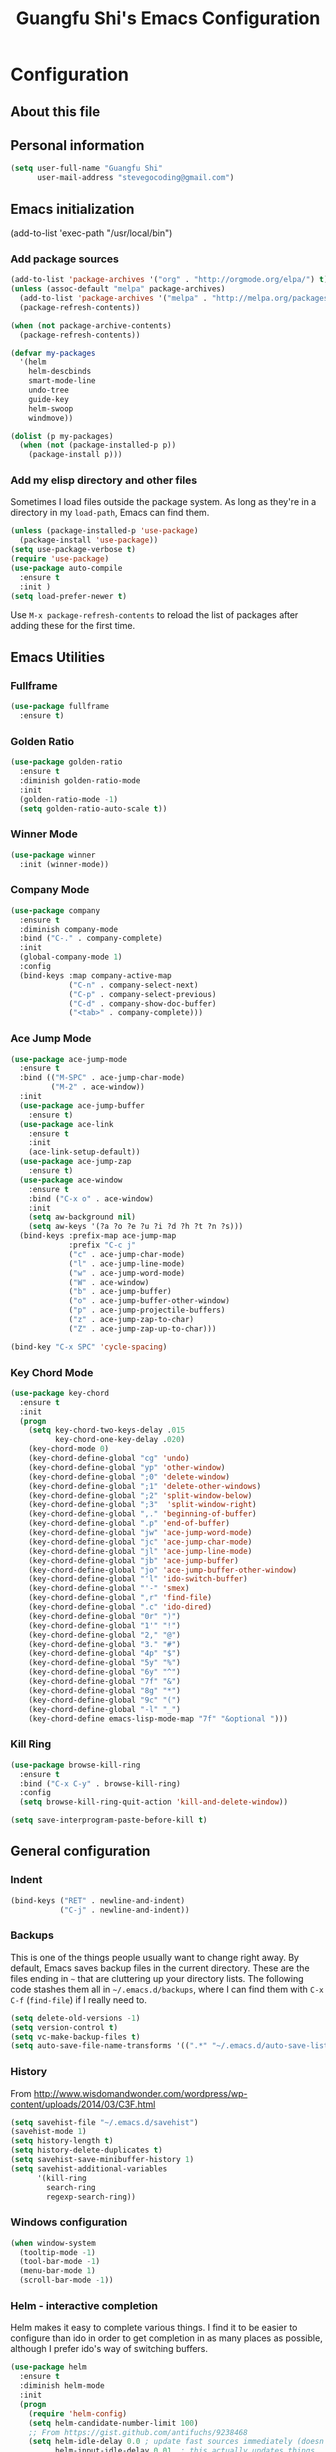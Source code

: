 #+TITLE: Guangfu Shi's Emacs Configuration
#+OPTIONS: toc:4 h:4

* Configuration

** About this file
<<babel-init>>


** Personal information

#+BEGIN_SRC emacs-lisp
(setq user-full-name "Guangfu Shi"
      user-mail-address "stevegocoding@gmail.com")
#+END_SRC

#+RESULTS:
: stevegocoding@gmail.com


** Emacs initialization

(add-to-list 'exec-path "/usr/local/bin")

*** Add package sources

#+BEGIN_SRC emacs-lisp
(add-to-list 'package-archives '("org" . "http://orgmode.org/elpa/") t)
(unless (assoc-default "melpa" package-archives)
  (add-to-list 'package-archives '("melpa" . "http://melpa.org/packages/") t)
  (package-refresh-contents))

(when (not package-archive-contents)
  (package-refresh-contents))

(defvar my-packages
  '(helm
    helm-descbinds
    smart-mode-line
    undo-tree
    guide-key
    helm-swoop
    windmove))

(dolist (p my-packages)
  (when (not (package-installed-p p))
    (package-install p)))
#+END_SRC

#+RESULTS:

*** Add my elisp directory and other files

Sometimes I load files outside the package system. As long as they're
in a directory in my =load-path=, Emacs can find them.

#+BEGIN_SRC emacs-lisp
(unless (package-installed-p 'use-package)
  (package-install 'use-package))
(setq use-package-verbose t)
(require 'use-package)
(use-package auto-compile
  :ensure t
  :init )
(setq load-prefer-newer t)
#+END_SRC

#+RESULTS:
: t

Use =M-x package-refresh-contents= to reload the list of packages
after adding these for the first time.


** Emacs Utilities
*** Fullframe
#+BEGIN_SRC emacs-lisp
(use-package fullframe
  :ensure t)
#+END_SRC

#+RESULTS:

*** Golden Ratio 
#+BEGIN_SRC emacs-lisp
(use-package golden-ratio
  :ensure t
  :diminish golden-ratio-mode
  :init
  (golden-ratio-mode -1)
  (setq golden-ratio-auto-scale t))
#+END_SRC

#+RESULTS:
|

*** Winner Mode
#+BEGIN_SRC emacs-lisp
(use-package winner
  :init (winner-mode))
#+END_SRC

#+RESULTS:

*** Company Mode
#+BEGIN_SRC emacs-lisp
(use-package company
  :ensure t
  :diminish company-mode
  :bind ("C-." . company-complete)
  :init
  (global-company-mode 1)
  :config
  (bind-keys :map company-active-map
             ("C-n" . company-select-next)
             ("C-p" . company-select-previous)
             ("C-d" . company-show-doc-buffer)
             ("<tab>" . company-complete)))
#+END_SRC

#+RESULTS:

*** Ace Jump Mode
#+BEGIN_SRC emacs-lisp
(use-package ace-jump-mode
  :ensure t
  :bind (("M-SPC" . ace-jump-char-mode)
         ("M-2" . ace-window))
  :init
  (use-package ace-jump-buffer
    :ensure t)
  (use-package ace-link
    :ensure t
    :init
    (ace-link-setup-default))
  (use-package ace-jump-zap
    :ensure t)
  (use-package ace-window
    :ensure t
    :bind ("C-x o" . ace-window)
    :init
    (setq aw-background nil)
    (setq aw-keys '(?a ?o ?e ?u ?i ?d ?h ?t ?n ?s)))
  (bind-keys :prefix-map ace-jump-map
             :prefix "C-c j"
             ("c" . ace-jump-char-mode)
             ("l" . ace-jump-line-mode)
             ("w" . ace-jump-word-mode)
             ("W" . ace-window)
             ("b" . ace-jump-buffer)
             ("o" . ace-jump-buffer-other-window)
             ("p" . ace-jump-projectile-buffers)
             ("z" . ace-jump-zap-to-char)
             ("Z" . ace-jump-zap-up-to-char)))

(bind-key "C-x SPC" 'cycle-spacing)
#+END_SRC

#+RESULTS:
: cycle-spacing

*** Key Chord Mode
#+BEGIN_SRC emacs-lisp
(use-package key-chord
  :ensure t
  :init
  (progn 
    (setq key-chord-two-keys-delay .015
          key-chord-one-key-delay .020)
    (key-chord-mode 0)
    (key-chord-define-global "cg" 'undo)
    (key-chord-define-global "yp" 'other-window)
    (key-chord-define-global ";0" 'delete-window)
    (key-chord-define-global ";1" 'delete-other-windows)
    (key-chord-define-global ";2" 'split-window-below)
    (key-chord-define-global ";3"  'split-window-right)
    (key-chord-define-global ",." 'beginning-of-buffer)
    (key-chord-define-global ".p" 'end-of-buffer)
    (key-chord-define-global "jw" 'ace-jump-word-mode)
    (key-chord-define-global "jc" 'ace-jump-char-mode)
    (key-chord-define-global "jl" 'ace-jump-line-mode)
    (key-chord-define-global "jb" 'ace-jump-buffer)
    (key-chord-define-global "jo" 'ace-jump-buffer-other-window)
    (key-chord-define-global "'l" 'ido-switch-buffer)
    (key-chord-define-global "'-" 'smex)
    (key-chord-define-global ",r" 'find-file)
    (key-chord-define-global ".c" 'ido-dired)
    (key-chord-define-global "0r" ")")
    (key-chord-define-global "1'" "!")
    (key-chord-define-global "2," "@")
    (key-chord-define-global "3." "#")
    (key-chord-define-global "4p" "$")
    (key-chord-define-global "5y" "%")
    (key-chord-define-global "6y" "^")
    (key-chord-define-global "7f" "&")
    (key-chord-define-global "8g" "*")
    (key-chord-define-global "9c" "(")
    (key-chord-define-global "-l" "_")
    (key-chord-define emacs-lisp-mode-map "7f" "&optional ")))
#+END_SRC

#+RESULTS:

*** Kill Ring
#+BEGIN_SRC emacs-lisp
(use-package browse-kill-ring
  :ensure t
  :bind ("C-x C-y" . browse-kill-ring)
  :config
  (setq browse-kill-ring-quit-action 'kill-and-delete-window))

(setq save-interprogram-paste-before-kill t)
#+END_SRC

#+RESULTS:
: t



** General configuration


*** Indent
#+BEGIN_SRC emacs-lisp
(bind-keys ("RET" . newline-and-indent)
           ("C-j" . newline-and-indent))
#+END_SRC

#+RESULTS:
: newline-and-indent

*** Backups

This is one of the things people usually want to change right away. By default, Emacs saves backup files in the current directory. These are the files ending in =~= that are cluttering up your directory lists. The following code stashes them all in =~/.emacs.d/backups=, where I can find them with =C-x C-f= (=find-file=) if I really need to.

#+BEGIN_SRC emacs-lisp
(setq delete-old-versions -1)
(setq version-control t)
(setq vc-make-backup-files t)
(setq auto-save-file-name-transforms '((".*" "~/.emacs.d/auto-save-list/" t)))
#+END_SRC

#+RESULTS:
| .* | ~/.emacs.d/auto-save-list/ | t |

*** History

From http://www.wisdomandwonder.com/wordpress/wp-content/uploads/2014/03/C3F.html
#+BEGIN_SRC emacs-lisp
(setq savehist-file "~/.emacs.d/savehist")
(savehist-mode 1)
(setq history-length t)
(setq history-delete-duplicates t)
(setq savehist-save-minibuffer-history 1)
(setq savehist-additional-variables
      '(kill-ring
        search-ring
        regexp-search-ring))
#+END_SRC

#+RESULTS:
| kill-ring | search-ring | regexp-search-ring |

*** Windows configuration

#+BEGIN_SRC emacs-lisp
(when window-system
  (tooltip-mode -1)
  (tool-bar-mode -1)
  (menu-bar-mode 1)
  (scroll-bar-mode -1))
#+END_SRC

#+RESULTS:

*** Helm - interactive completion

Helm makes it easy to complete various things. I find it to be easier
to configure than ido in order to get completion in as many places as
possible, although I prefer ido's way of switching buffers.

#+BEGIN_SRC emacs-lisp
(use-package helm
  :ensure t
  :diminish helm-mode
  :init
  (progn
    (require 'helm-config)
    (setq helm-candidate-number-limit 100)
    ;; From https://gist.github.com/antifuchs/9238468
    (setq helm-idle-delay 0.0 ; update fast sources immediately (doesn't).
          helm-input-idle-delay 0.01  ; this actually updates things
                                        ; reeeelatively quickly.
          helm-yas-display-key-on-candidate t
          helm-quick-update t
          helm-M-x-requires-pattern nil
          helm-ff-skip-boring-files t)
    (helm-mode))
  :bind (("C-c h" . helm-mini)
         ("C-h a" . helm-apropos)
         ("C-x C-b" . helm-buffers-list)
         ("C-x b" . helm-buffers-list)
         ("M-y" . helm-show-kill-ring)
         ("M-x" . helm-M-x)
         ("C-x c o" . helm-occur)
         ("C-x c s" . helm-swoop)
         ("C-x c y" . helm-yas-complete)
         ("C-x c Y" . helm-yas-create-snippet-on-region)
         ("C-x c b" . my/helm-do-grep-book-notes)
         ("C-x c SPC" . helm-all-mark-rings)))
(ido-mode -1) ;; Turn off ido mode in case I enabled it accidentally
#+END_SRC

#+RESULTS:

Great for describing bindings. I'll replace the binding for =where-is= too.

#+BEGIN_SRC emacs-lisp
(use-package helm-descbinds
  :defer t
  :bind (("C-h b" . helm-descbinds)
         ("C-h w" . helm-descbinds)))
#+END_SRC

#+RESULTS:

*** Mode line format

Display a more compact mode line

#+BEGIN_SRC emacs-lisp
(use-package smart-mode-line
  :defer t
  :init
  (progn
  (setq-default
   mode-line-format
   '("%e"
     mode-line-front-space
     mode-line-mule-info
     mode-line-client
     mode-line-modified
     mode-line-remote
     mode-line-frame-identification
     mode-line-buffer-identification
     "   "
     mode-line-position
     (vc-mode vc-mode)
     "  "
     mode-line-modes
     mode-line-misc-info
     mode-line-end-spaces))))
#+END_SRC

#+RESULTS:
| %e | mode-line-front-space | mode-line-mule-info | mode-line-client | mode-line-modified | mode-line-remote | mode-line-frame-identification | mode-line-buffer-identification |   | mode-line-position | (vc-mode vc-mode) |   | mode-line-modes | mode-line-misc-info | mode-line-end-spaces |

*** Change "yes or no" to "y or n"

#+BEGIN_SRC emacs-lisp
(fset 'yes-or-no-p 'y-or-n-p)
#+END_SRC

#+RESULTS:
: y-or-n-p

*** UTF-8

From http://www.wisdomandwonder.com/wordpress/wp-content/uploads/2014/03/C3F.html
#+BEGIN_SRC emacs-lisp
(prefer-coding-system 'utf-8)
(when (display-graphic-p)
  (setq x-select-request-type '(UTF8_STRING COMPOUND_TEXT TEXT STRING)))
#+END_SRC

#+RESULTS:
| UTF8_STRING | COMPOUND_TEXT | TEXT | STRING |

*** Killing text

From https://github.com/itsjeyd/emacs-config/blob/emacs24/init.el

#+BEGIN_SRC emacs-lisp
(defadvice kill-region (before slick-cut activate compile)
  "When called interactively with no active region, kill a single line instead."
  (interactive
    (if mark-active (list (region-beginning) (region-end))
      (list (line-beginning-position)
        (line-beginning-position 2)))))
#+END_SRC

#+RESULTS:
: kill-region

*** Repeatable commandsj
Based on http://oremacs.com/2015/01/14/repeatable-commands/ . Modified to
accept =nil= as the first value if you don't want the keymap to run a
command by default, and to use =kbd= for the keybinding definitions.

#+BEGIN_SRC emacs-lisp
  (defun my/def-rep-command (alist)
    "Return a lambda that calls the first function of ALIST.
It sets the transient map to all functions of ALIST,
allowing you to repeat those functions as needed."
    (let ((keymap (make-sparse-keymap))
                  (func (cdar alist)))
      (mapc (lambda (x)
              (when x
                (define-key keymap (kbd (car x)) (cdr x))))
            alist)
      (lambda (arg)
        (interactive "p")
        (when func
          (funcall func arg))
        (set-transient-map keymap t))))
#+END_SRC

#+RESULTS:
: my/def-rep-command

*** Org-mode
#+BEGIN_SRC emacs-lisp
(setq org-replace-disputed-keys t)
(setq org-startup-truncated nil)
#+END_SRC

#+RESULTS:
    
*** Frequently-accessed files

#+BEGIN_SRC emacs-lisp
(defvar my/refile-map (make-sparse-keymap))

(defmacro my/defshortcut (key file)
  `(progn
     (set-register ,key (cons 'file ,file))
     (define-key my/refile-map
       (char-to-string ,key)
       (lambda (prefix)
         (interactive "p")
         (let ((org-refile-targets '(((,file) :maxlevel . 6)))
               (current-prefix-arg (or current-prefix-arg '(4))))
           (call-interactively 'org-refile))))))

(my/defshortcut ?i "~/.emacs.d/magkbdev.org")
(my/defshortcut ?o "~/develop/projects/notes/organizer.org")
(my/defshortcut ?1 "~/develop/projects/notes/oracle_1z0-061_prep.org")
#+END_SRC

#+RESULTS:
| lambda | (prefix) | (interactive p) | (let ((org-refile-targets (quote (((~/develop/projects/notes/oracle_1z0-061_prep.org) :maxlevel . 6)))) (current-prefix-arg (or current-prefix-arg (quote (4))))) (call-interactively (quote org-refile))) |

*** Theme
#+BEGIN_SRC emacs-lisp
(use-package planet-theme
:ensure t
:config
;; (load-theme 'planet t))
#+END_SRC

#+RESULTS:
: t


** Navigation

*** Movement
#+BEGIN_SRC emacs-lisp
(bind-keys ("C-S-n" . (lambda () (interactive) (ignore-errors (next-line 5))))
           ("C-S-p" . (lambda () (interactive) (ignore-errors (previous-line 5))))
           ("C-S-b" . (lambda () (interactive) (ignore-errors (backward-char 5))))
           ("C-S-f" . (lambda () (interactive) (ignore-errors (forward-char 5)))))
#+END_SRC

#+RESULTS:
| lambda | nil | (interactive) | (ignore-errors (forward-char 5)) |

*** Scroll 
#+BEGIN_SRC emacs-lisp

(setq
  scroll-margin 0                  
  scroll-conservatively 100000
  scroll-preserve-screen-position 1)

#+END_SRC

#+RESULTS:
: 1

*** Helm-swoop - quickly finding lines

This promises to be a fast way to find things. Let's bind it to =Ctrl-Shift-S= to see if I can get used to that...

#+BEGIN_SRC emacs-lisp
(use-package helm-swoop
 :defer t
 :bind
 (("C-S-s" . helm-swoop)
  ("M-i" . helm-swoop)
  ("M-s s" . helm-swoop)
  ("M-s M-s" . helm-swoop)
  ("M-I" . helm-swoop-back-to-last-point)
  ("C-c M-i" . helm-multi-swoop)
  ("C-x M-i" . helm-multi-swoop-all)
  )
 :config
 (progn
   (define-key isearch-mode-map (kbd "M-i") 'helm-swoop-from-isearch)
   (define-key helm-swoop-map (kbd "M-i") 'helm-multi-swoop-all-from-helm-swoop))
)
#+END_SRC

#+RESULTS:

*** Windmove - switching between windows

Windmove lets you move between windows with something more natural than cycling through =C-x o= (=other-window=).
Windmove doesn't behave well with Org, so we need to use different keybindings.

#+BEGIN_SRC emacs-lisp
(use-package windmove
  :defer t
   )
(windmove-default-keybindings)
(add-hook 'org-shiftup-final-hook 'windmove-up)
(add-hook 'org-shiftleft-final-hook 'windmove-left)
(add-hook 'org-shiftdown-final-hook 'windmove-down)
(add-hook 'org-shiftright-final-hook 'windmove-right)
#+END_SRC

#+RESULTS:
| windmove-right |

*** Make window splitting more useful

Copied from http://www.reddit.com/r/emacs/comments/25v0eo/you_emacs_tips_and_tricks/chldury

#+BEGIN_SRC emacs-lisp
(defun my/vsplit-last-buffer (prefix)
  "Split the window vertically and display the previous buffer."
  (interactive "p")
  (split-window-vertically)
  (other-window 1 nil)
  (if (= prefix 1)
    (switch-to-next-buffer)))
(defun my/hsplit-last-buffer (prefix)
  "Split the window horizontally and display the previous buffer."
  (interactive "p")
  (split-window-horizontally)
  (other-window 1 nil)
  (if (= prefix 1) (switch-to-next-buffer)))
(bind-key "C-x 2" 'my/vsplit-last-buffer)
(bind-key "C-x 3" 'my/hsplit-last-buffer)
#+END_SRC

#+RESULTS:
: my/hsplit-last-buffer

*** Frequently-accessed files
Registers allow you to jump to a file or other location quickly. To
jump to a register, use =C-x r j= followed by the letter of the
register. Using registers for all these file shortcuts is probably a bit of a waste since I can easily define my own keymap, but since I rarely go beyond register A anyway. Also, I might as well add shortcuts for refiling.

#+BEGIN_SRC emacs-lisp
(defvar my/refile-map (make-sparse-keymap))

(defmacro my/defshortcut (key file)
  `(progn
     (set-register ,key (cons 'file ,file))
     (define-key my/refile-map
       (char-to-string ,key)
       (lambda (prefix)
         (interactive "p")
         (let ((org-refile-targets '(((,file) :maxlevel . 6)))
               (current-prefix-arg (or current-prefix-arg '(4))))
           (call-interactively 'org-refile))))))

(my/defshortcut ?c "~/.emacs.d/magkbdev.org")
#+END_SRC

#+RESULTS:
| lambda | (prefix) | (interactive p) | (let ((org-refile-targets (quote (((~/.emacs.d/magkbdev.org) :maxlevel . 6)))) (current-prefix-arg (or current-prefix-arg (quote (4))))) (call-interactively (quote org-refile))) |


** Coding

*** Global keybinding
#+BEGIN_SRC emacs-lisp
(global-set-key [f7] 'paredit-mode)
(global-set-key [f9] 'cider-jack-in)
#+END_SRC

#+RESULTS:
: cider-jack-in

*** Tab width of 2 is compact and readable
#+BEGIN_SRC emacs-lisp
(setq-default tab-width 2)
#+END_SRC

#+RESULTS:
: 2

*** New lines are always indented
#+begin_src emacs-lisp
(global-set-key (kbd "RET") 'newline-and-indent)
#+end_src

#+RESULTS:
: newline-and-indent

From https://github.com/purcell/emacs.d/blob/master/lisp/init-editing-utils.el
#+begin_src emacs-lisp
(defun sanityinc/kill-back-to-indentation ()
  "Kill from point back to the first non-whitespace character on the line."
  (interactive)
  (let ((prev-pos (point)))
    (back-to-indentation)
    (kill-region (point) prev-pos)))

(bind-key "C-M-<backspace>" 'sanityinc/kill-back-to-indentation)
#+end_src

#+RESULTS:
: sanityinc/kill-back-to-indentation

*** Expand Region
#+BEGIN_SRC emacs-lisp
(use-package expand-region
  :ensure t
  :defer t
  :bind ("C-=" . er/expand-region))
#+END_SRC

#+RESULTS:



*** Clojue

**** Clojure Mode
#+BEGIN_SRC emacs-lisp
(use-package clojure-mode
  :ensure t
  :init
  (add-to-list 'auto-mode-alist '("\\.edn$" . clojure-mode))
  (add-to-list 'auto-mode-alist '("\\.cljx\\'" . clojure-mode))
  (add-to-list 'auto-mode-alist '("\\.cljs$" . clojure-mode))
  :config
  (use-package align-cljlet
    :ensure t
    :bind ("C-! a a" . align-cljlet)))
#+END_SRC

#+RESULTS:
: t

**** CIDER
#+BEGIN_SRC emacs-lisp
(use-package cider
  :ensure t
  :config
  (setq nrepl-hide-special-buffers t
        nrepl-popup-stacktraces-in-repl t
        nrepl-history-file "~/.emacs.d/nrepl-history"
        cider-mode-line " CIDER"
        cider-repl-display-in-current-window t
        cider-auto-select-error-buffer nil
        cider-repl-pop-to-buffer-on-connect nil
        cider-show-error-buffer nil)
  (defun cider-use-repl-tools ()
    (interactive)
    (cider-interactive-eval
     "(use 'clojure.repl)"))

  (bind-keys :map cider-repl-mode-map
             ("M-s-r" . cider-refresh)
             ("M-s-o" . cider-use-repl-tools))

  ;; this snippet comes from schmir https://github.com/schmir/.emacs.d/blob/master/lisp/setup-clojure.el
  (defadvice cider-load-buffer (after switch-namespace activate compile)
    "switch to namespace"
    (cider-repl-set-ns (cider-current-ns))
    (cider-switch-to-repl-buffer))

  ;; fix cond indenting
  (put 'cond 'clojure-backtracking-indent '(2 4 2 4 2 4 2 4 2 4 2 4 2 4 2 4 2 4 2 4 2 4 2 4 2 4 2 4 2 4)))
#+END_SRC

#+RESULTS:
: t

**** Paredit
#+BEGIN_SRC emacs-lisp
(use-package paredit
  :ensure t
  :init

  (progn
    (add-hook 'clojure-mode-hook 'enable-paredit-mode)
    (add-hook 'cider-repl-mode-hook 'enable-paredit-mode)
    (add-hook 'lisp-mode-hook 'enable-paredit-mode)
    (add-hook 'emacs-lisp-mode-hook 'enable-paredit-mode)
    (add-hook 'lisp-interaction-mode-hook 'enable-paredit-mode)
    (add-hook 'ielm-mode-hook 'enable-paredit-mode)
    (add-hook 'json-mode-hook 'enable-paredit-mode))
  :config
  (bind-keys
   :map clojure-mode-map    
   ("M-[" . paredit-wrap-square)
   ("M-{" . paredit-wrap-curly)))
#+END_SRC

#+RESULTS:
: t

**** Magit


#+BEGIN_SRC emacs-lisp
(use-package magit
  :load-path "~/.emacs.d/site-lisp/magit"
  :bind (("C-x g" . magit-status)
         ("C-c g" . magit-status))
  :init
  (use-package git-timemachine
    :ensure t
    :bind (("C-x v t" . git-timemachine)))
  (use-package git-link
    :ensure t
    :bind (("C-x v L" . git-link))
    :init
    (setq git-link-open-in-browser t))
  :config
  (setq magit-use-overlays nil)
  (diminish 'magit-auto-revert-mode)
  (diminish 'magit-backup-mode)
  (fullframe magit-status magit-mode-quit-window nil)

  (bind-keys :map magit-status-mode-map
             ("TAB" . magit-section-toggle)
             ("<C-tab>" . magit-section-cycle))
  (bind-keys :map magit-branch-section-map
             ("RET" . magit-checkout)))
#+END_SRC

#+RESULTS:

**** 4clojure mode

#+BEGIN_SRC emacs-lisp
(use-package 4clojure
  :ensure t)
#+END_SRC

#+RESULTS:

